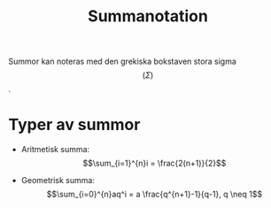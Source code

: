 :PROPERTIES:
:ID:       4573c107-7a63-4a19-beff-d0957dfc6751
:END:
#+STARTUP: latexpreview
#+title: Summanotation
Summor kan noteras med den grekiska bokstaven stora sigma \[(\Sigma)\].
* Typer av summor
- Aritmetisk summa: \[\sum_{i=1}^{n}i = \frac{2(n+1)}{2}\]

- Geometrisk summa: \[\sum_{i=0}^{n}aq^i = a \frac{q^{n+1}-1}{q-1}, q \neq 1\]
